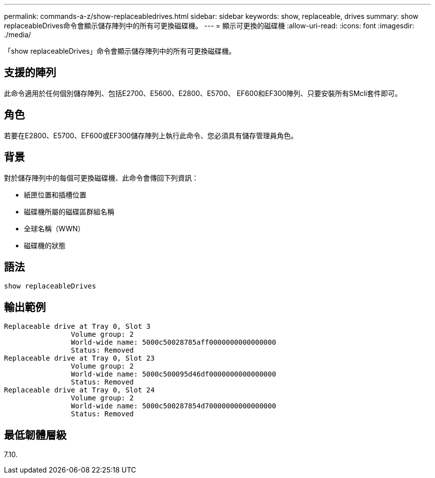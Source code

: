 ---
permalink: commands-a-z/show-replaceabledrives.html 
sidebar: sidebar 
keywords: show, replaceable, drives 
summary: show replaceableDrives命令會顯示儲存陣列中的所有可更換磁碟機。 
---
= 顯示可更換的磁碟機
:allow-uri-read: 
:icons: font
:imagesdir: ./media/


[role="lead"]
「show replaceableDrives」命令會顯示儲存陣列中的所有可更換磁碟機。



== 支援的陣列

此命令適用於任何個別儲存陣列、包括E2700、E5600、E2800、E5700、 EF600和EF300陣列、只要安裝所有SMcli套件即可。



== 角色

若要在E2800、E5700、EF600或EF300儲存陣列上執行此命令、您必須具有儲存管理員角色。



== 背景

對於儲存陣列中的每個可更換磁碟機、此命令會傳回下列資訊：

* 紙匣位置和插槽位置
* 磁碟機所屬的磁碟區群組名稱
* 全球名稱（WWN）
* 磁碟機的狀態




== 語法

[listing]
----
show replaceableDrives
----


== 輸出範例

[listing]
----
Replaceable drive at Tray 0, Slot 3
                Volume group: 2
                World-wide name: 5000c50028785aff0000000000000000
                Status: Removed
Replaceable drive at Tray 0, Slot 23
                Volume group: 2
                World-wide name: 5000c500095d46df0000000000000000
                Status: Removed
Replaceable drive at Tray 0, Slot 24
                Volume group: 2
                World-wide name: 5000c500287854d70000000000000000
                Status: Removed
----


== 最低韌體層級

7.10.
